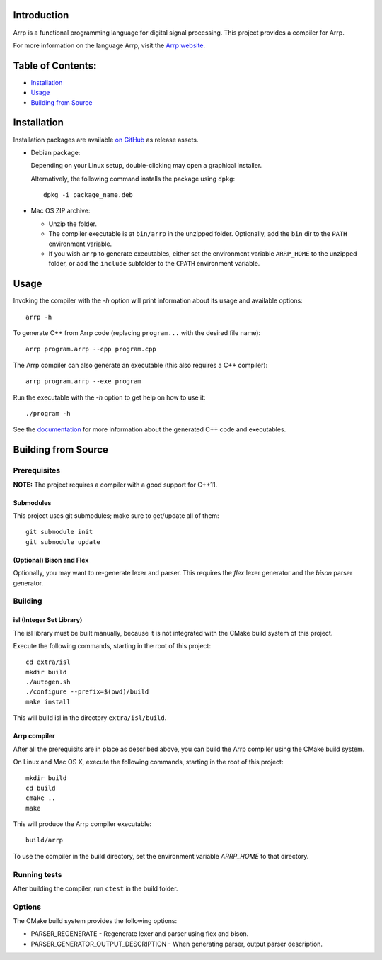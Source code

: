 Introduction
############

Arrp is a functional programming language for digital signal processing.
This project provides a compiler for Arrp.

For more information on the language Arrp, visit the `Arrp website`_.

Table of Contents:
##################

- `Installation <#installation>`_
- `Usage <#usage>`_
- `Building from Source <#building-from-source>`_

Installation
#############

Installation packages are available `on GitHub <https://github.com/jleben/arrp/releases>`_ as release assets.

- Debian package:

  Depending on your Linux setup, double-clicking may open a graphical installer.

  Alternatively, the following command installs the package using ``dpkg``::

    dpkg -i package_name.deb

- Mac OS ZIP archive:

  - Unzip the folder.
  - The compiler executable is at ``bin/arrp`` in the unzipped folder. Optionally, add the ``bin`` dir to the ``PATH`` environment variable.
  - If you wish ``arrp`` to generate executables, either set the environment variable ``ARRP_HOME`` to the unzipped folder, or add the ``include`` subfolder to the ``CPATH`` environment variable.

Usage
#####

Invoking the compiler with the `-h` option will print information about
its usage and available options::

    arrp -h

To generate C++ from Arrp code (replacing ``program...`` with the desired file name)::

    arrp program.arrp --cpp program.cpp

The Arrp compiler can also generate an executable (this also requires a C++ compiler)::

    arrp program.arrp --exe program

Run the executable with the `-h` option to get help on how to use it::

    ./program -h

See the `documentation <http://arrp-lang.info/doc>`_
for more information about the generated C++ code and executables.

.. _Arrp website: http://arrp-lang.info


Building from Source
####################

Prerequisites
=============

**NOTE:** The project requires a compiler with a good support for C++11.

Submodules
----------

This project uses git submodules; make sure to get/update all of them::

    git submodule init
    git submodule update

(Optional) Bison and Flex
-------------------------

Optionally, you may want to re-generate lexer and parser.
This requires the *flex* lexer generator and the *bison* parser generator.

Building
========

isl (Integer Set Library)
-------------------------

The isl library must be built manually, because it is not integrated with the CMake build system of this project.

Execute the following commands, starting in the root of this project::

    cd extra/isl
    mkdir build
    ./autogen.sh
    ./configure --prefix=$(pwd)/build
    make install

This will build isl in the directory ``extra/isl/build``.

Arrp compiler
-------------

After all the prerequisits are in place as described above, you can
build the Arrp compiler using the CMake build system.

On Linux and Mac OS X, execute the following commands, starting in the root of this project::

    mkdir build
    cd build
    cmake ..
    make

This will produce the Arrp compiler executable::

    build/arrp

To use the compiler in the build directory, set the environment variable `ARRP_HOME` to that directory.

Running tests
=============

After building the compiler, run ``ctest`` in the build folder.

Options
=======

The CMake build system provides the following options:

- PARSER_REGENERATE - Regenerate lexer and parser using flex and bison.
- PARSER_GENERATOR_OUTPUT_DESCRIPTION - When generating parser, output parser description.
